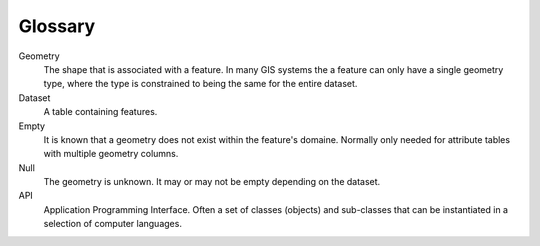 ********
Glossary
********

Geometry
   The shape that is associated with a feature.  In many GIS systems the a feature can only have a single geometry type,
   where the type is constrained to being the same for the entire dataset.

Dataset
   A table containing features.

Empty
   It is known that a geometry does not exist within the feature's domaine.  Normally only needed for attribute tables
   with multiple geometry columns.

Null
   The geometry is unknown.  It may or may not be empty depending on the dataset.

API
   Application Programming Interface.  Often a set of classes (objects) and sub-classes that can be instantiated in a selection of computer languages.
